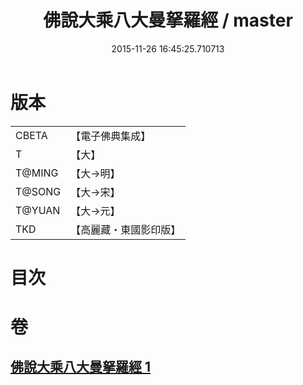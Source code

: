 #+TITLE: 佛說大乘八大曼拏羅經 / master
#+DATE: 2015-11-26 16:45:25.710713
* 版本
 |     CBETA|【電子佛典集成】|
 |         T|【大】     |
 |    T@MING|【大→明】   |
 |    T@SONG|【大→宋】   |
 |    T@YUAN|【大→元】   |
 |       TKD|【高麗藏・東國影印版】|

* 目次
* 卷
** [[file:KR6j0391_001.txt][佛說大乘八大曼拏羅經 1]]
